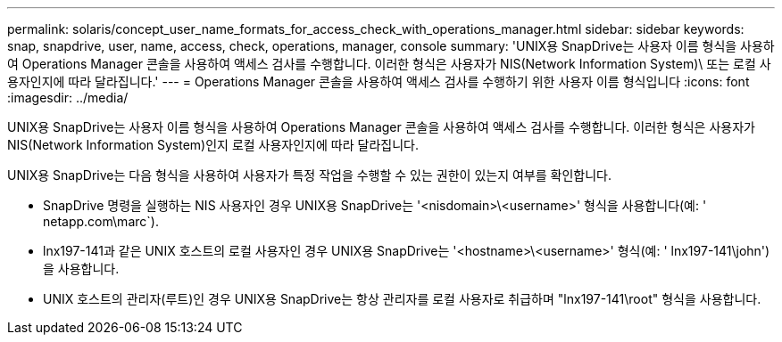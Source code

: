 ---
permalink: solaris/concept_user_name_formats_for_access_check_with_operations_manager.html 
sidebar: sidebar 
keywords: snap, snapdrive, user, name, access, check, operations, manager, console 
summary: 'UNIX용 SnapDrive는 사용자 이름 형식을 사용하여 Operations Manager 콘솔을 사용하여 액세스 검사를 수행합니다. 이러한 형식은 사용자가 NIS(Network Information System)\ 또는 로컬 사용자인지에 따라 달라집니다.' 
---
= Operations Manager 콘솔을 사용하여 액세스 검사를 수행하기 위한 사용자 이름 형식입니다
:icons: font
:imagesdir: ../media/


[role="lead"]
UNIX용 SnapDrive는 사용자 이름 형식을 사용하여 Operations Manager 콘솔을 사용하여 액세스 검사를 수행합니다. 이러한 형식은 사용자가 NIS(Network Information System)인지 로컬 사용자인지에 따라 달라집니다.

UNIX용 SnapDrive는 다음 형식을 사용하여 사용자가 특정 작업을 수행할 수 있는 권한이 있는지 여부를 확인합니다.

* SnapDrive 명령을 실행하는 NIS 사용자인 경우 UNIX용 SnapDrive는 '<nisdomain>\<username>' 형식을 사용합니다(예: ' netapp.com\marc`).
* lnx197-141과 같은 UNIX 호스트의 로컬 사용자인 경우 UNIX용 SnapDrive는 '<hostname>\<username>' 형식(예: ' lnx197-141\john')을 사용합니다.
* UNIX 호스트의 관리자(루트)인 경우 UNIX용 SnapDrive는 항상 관리자를 로컬 사용자로 취급하며 "lnx197-141\root" 형식을 사용합니다.

